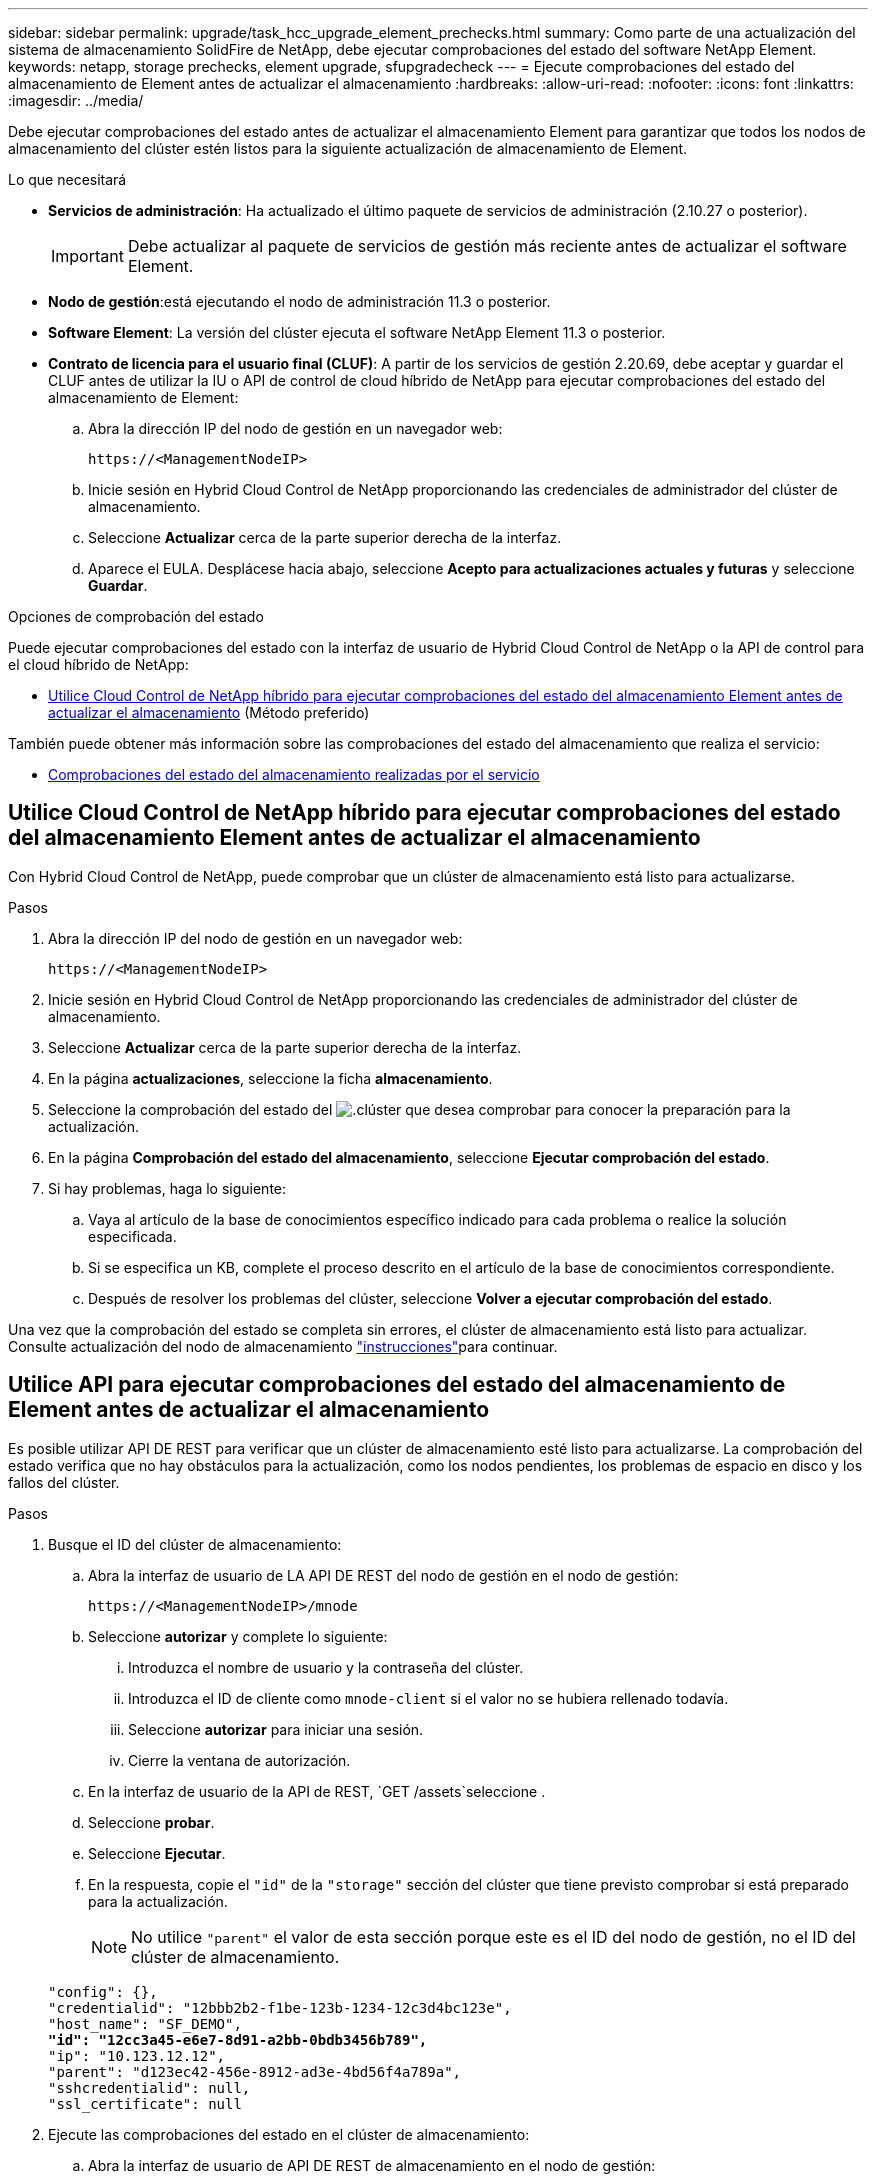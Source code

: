 ---
sidebar: sidebar 
permalink: upgrade/task_hcc_upgrade_element_prechecks.html 
summary: Como parte de una actualización del sistema de almacenamiento SolidFire de NetApp, debe ejecutar comprobaciones del estado del software NetApp Element. 
keywords: netapp, storage prechecks, element upgrade, sfupgradecheck 
---
= Ejecute comprobaciones del estado del almacenamiento de Element antes de actualizar el almacenamiento
:hardbreaks:
:allow-uri-read: 
:nofooter: 
:icons: font
:linkattrs: 
:imagesdir: ../media/


[role="lead"]
Debe ejecutar comprobaciones del estado antes de actualizar el almacenamiento Element para garantizar que todos los nodos de almacenamiento del clúster estén listos para la siguiente actualización de almacenamiento de Element.

.Lo que necesitará
* *Servicios de administración*: Ha actualizado el último paquete de servicios de administración (2.10.27 o posterior).
+

IMPORTANT: Debe actualizar al paquete de servicios de gestión más reciente antes de actualizar el software Element.

* *Nodo de gestión*:está ejecutando el nodo de administración 11.3 o posterior.
* *Software Element*: La versión del clúster ejecuta el software NetApp Element 11.3 o posterior.
* *Contrato de licencia para el usuario final (CLUF)*: A partir de los servicios de gestión 2.20.69, debe aceptar y guardar el CLUF antes de utilizar la IU o API de control de cloud híbrido de NetApp para ejecutar comprobaciones del estado del almacenamiento de Element:
+
.. Abra la dirección IP del nodo de gestión en un navegador web:
+
[listing]
----
https://<ManagementNodeIP>
----
.. Inicie sesión en Hybrid Cloud Control de NetApp proporcionando las credenciales de administrador del clúster de almacenamiento.
.. Seleccione *Actualizar* cerca de la parte superior derecha de la interfaz.
.. Aparece el EULA. Desplácese hacia abajo, seleccione *Acepto para actualizaciones actuales y futuras* y seleccione *Guardar*.




.Opciones de comprobación del estado
Puede ejecutar comprobaciones del estado con la interfaz de usuario de Hybrid Cloud Control de NetApp o la API de control para el cloud híbrido de NetApp:

* <<Utilice Cloud Control de NetApp híbrido para ejecutar comprobaciones del estado del almacenamiento Element antes de actualizar el almacenamiento>> (Método preferido)


También puede obtener más información sobre las comprobaciones del estado del almacenamiento que realiza el servicio:

* <<Comprobaciones del estado del almacenamiento realizadas por el servicio>>




== Utilice Cloud Control de NetApp híbrido para ejecutar comprobaciones del estado del almacenamiento Element antes de actualizar el almacenamiento

Con Hybrid Cloud Control de NetApp, puede comprobar que un clúster de almacenamiento está listo para actualizarse.

.Pasos
. Abra la dirección IP del nodo de gestión en un navegador web:
+
[listing]
----
https://<ManagementNodeIP>
----
. Inicie sesión en Hybrid Cloud Control de NetApp proporcionando las credenciales de administrador del clúster de almacenamiento.
. Seleccione *Actualizar* cerca de la parte superior derecha de la interfaz.
. En la página *actualizaciones*, seleccione la ficha *almacenamiento*.
. Seleccione la comprobación del estado del image:hcc_healthcheck_icon.png["."]clúster que desea comprobar para conocer la preparación para la actualización.
. En la página *Comprobación del estado del almacenamiento*, seleccione *Ejecutar comprobación del estado*.
. Si hay problemas, haga lo siguiente:
+
.. Vaya al artículo de la base de conocimientos específico indicado para cada problema o realice la solución especificada.
.. Si se especifica un KB, complete el proceso descrito en el artículo de la base de conocimientos correspondiente.
.. Después de resolver los problemas del clúster, seleccione *Volver a ejecutar comprobación del estado*.




Una vez que la comprobación del estado se completa sin errores, el clúster de almacenamiento está listo para actualizar. Consulte actualización del nodo de almacenamiento link:task_hcc_upgrade_element_software.html["instrucciones"]para continuar.



== Utilice API para ejecutar comprobaciones del estado del almacenamiento de Element antes de actualizar el almacenamiento

Es posible utilizar API DE REST para verificar que un clúster de almacenamiento esté listo para actualizarse. La comprobación del estado verifica que no hay obstáculos para la actualización, como los nodos pendientes, los problemas de espacio en disco y los fallos del clúster.

.Pasos
. Busque el ID del clúster de almacenamiento:
+
.. Abra la interfaz de usuario de LA API DE REST del nodo de gestión en el nodo de gestión:
+
[listing]
----
https://<ManagementNodeIP>/mnode
----
.. Seleccione *autorizar* y complete lo siguiente:
+
... Introduzca el nombre de usuario y la contraseña del clúster.
... Introduzca el ID de cliente como `mnode-client` si el valor no se hubiera rellenado todavía.
... Seleccione *autorizar* para iniciar una sesión.
... Cierre la ventana de autorización.


.. En la interfaz de usuario de la API de REST, `GET /assets`seleccione .
.. Seleccione *probar*.
.. Seleccione *Ejecutar*.
.. En la respuesta, copie el `"id"` de la `"storage"` sección del clúster que tiene previsto comprobar si está preparado para la actualización.
+

NOTE: No utilice `"parent"` el valor de esta sección porque este es el ID del nodo de gestión, no el ID del clúster de almacenamiento.

+
[listing, subs="+quotes"]
----
"config": {},
"credentialid": "12bbb2b2-f1be-123b-1234-12c3d4bc123e",
"host_name": "SF_DEMO",
*"id": "12cc3a45-e6e7-8d91-a2bb-0bdb3456b789",*
"ip": "10.123.12.12",
"parent": "d123ec42-456e-8912-ad3e-4bd56f4a789a",
"sshcredentialid": null,
"ssl_certificate": null
----


. Ejecute las comprobaciones del estado en el clúster de almacenamiento:
+
.. Abra la interfaz de usuario de API DE REST de almacenamiento en el nodo de gestión:
+
[listing]
----
https://<ManagementNodeIP>/storage/1/
----
.. Seleccione *autorizar* y complete lo siguiente:
+
... Introduzca el nombre de usuario y la contraseña del clúster.
... Introduzca el ID de cliente como `mnode-client` si el valor no se hubiera rellenado todavía.
... Seleccione *autorizar* para iniciar una sesión.
... Cierre la ventana de autorización.


.. Seleccione *POST /Health-checks*.
.. Seleccione *probar*.
.. En el campo Parameter, introduzca el ID del clúster de almacenamiento obtenido en el paso 1.
+
[listing]
----
{
  "config": {},
  "storageId": "123a45b6-1a2b-12a3-1234-1a2b34c567d8"
}
----
.. Seleccione *Ejecutar* para ejecutar una comprobación del estado en el clúster de almacenamiento especificado.
+
La respuesta debe indicar el estado `initializing` :

+
[listing]
----
{
  "_links": {
    "collection": "https://10.117.149.231/storage/1/health-checks",
    "log": "https://10.117.149.231/storage/1/health-checks/358f073f-896e-4751-ab7b-ccbb5f61f9fc/log",
    "self": "https://10.117.149.231/storage/1/health-checks/358f073f-896e-4751-ab7b-ccbb5f61f9fc"
  },
  "config": {},
  "dateCompleted": null,
  "dateCreated": "2020-02-21T22:11:15.476937+00:00",
  "healthCheckId": "358f073f-896e-4751-ab7b-ccbb5f61f9fc",
  "state": "initializing",
  "status": null,
  "storageId": "c6d124b2-396a-4417-8a47-df10d647f4ab",
  "taskId": "73f4df64-bda5-42c1-9074-b4e7843dbb77"
}
----
.. Copie el `healthCheckID` elemento que forma parte de la respuesta.


. Compruebe los resultados de las comprobaciones de estado:
+
.. Seleccione *GET ​/Health-checks​/{healthCheckId}*.
.. Seleccione *probar*.
.. Introduzca el ID de comprobación del estado en el campo parámetro.
.. Seleccione *Ejecutar*.
.. Desplácese hasta la parte inferior del cuerpo de respuesta.
+
Si todas las comprobaciones del estado se realizan correctamente, la devolución es similar al ejemplo siguiente:

+
[listing]
----
"message": "All checks completed successfully.",
"percent": 100,
"timestamp": "2020-03-06T00:03:16.321621Z"
----


. Si `message` el retorno indica que se produjeron problemas con el estado del clúster, realice lo siguiente:
+
.. Seleccione *GET ​/Health-checks​/{healthCheckId}/log*
.. Seleccione *probar*.
.. Introduzca el ID de comprobación del estado en el campo parámetro.
.. Seleccione *Ejecutar*.
.. Revise cualquier error específico y obtenga los enlaces asociados del artículo de la base de conocimientos.
.. Vaya al artículo de la base de conocimientos específico indicado para cada problema o realice la solución especificada.
.. Si se especifica un KB, complete el proceso descrito en el artículo de la base de conocimientos correspondiente.
.. Después de resolver los problemas del clúster, ejecute *GET ​/health-checks​/{healthCheckId}/log* de nuevo.






== Comprobaciones del estado del almacenamiento realizadas por el servicio

Las comprobaciones del estado del almacenamiento realizan las siguientes comprobaciones por clúster.

|===
| Nombre de comprobación | Nodo/clúster | Descripción 


| check_asinc_results | Clúster | Verifica que el número de resultados asincrónicos en la base de datos está por debajo de un número de umbral. 


| check_cluster_errantes | Clúster | Comprueba que no hay errores del clúster de bloqueo de actualizaciones (tal y como se define en el origen de elementos). 


| compruebe_upload_speed | Nodo | Mide la velocidad de carga entre el nodo de almacenamiento y el nodo de gestión. 


| comprobación_velocidad_conexión | Nodo | Verifica que los nodos tienen conectividad con el nodo de gestión que sirve paquetes de actualización y realiza una estimación de la velocidad de conexión. 


| comprobar_núcleos | Nodo | Comprueba si hay volcado de bloqueo del kernel y archivos principales en el nodo. Se produce un error en la comprobación de cualquier bloqueo en un período de tiempo reciente (umbral de 7 días). 


| check_root_disk_space | Nodo | Verifica que el sistema de archivos raíz tiene suficiente espacio libre para realizar una actualización. 


| check_var_log_disk_space | Nodo | Verifica que `/var/log` el espacio libre cumple algún umbral libre de porcentaje. Si no lo hace, la comprobación girará y purgará los registros más antiguos para caer por debajo del umbral. La comprobación falla si no se puede crear suficiente espacio libre. 


| check_pending_nodes | Clúster | Verifica que no hay nodos pendientes en el clúster. 
|===
[discrete]
== Obtenga más información

* https://docs.netapp.com/us-en/element-software/index.html["Documentación de SolidFire y el software Element"]
* https://docs.netapp.com/us-en/vcp/index.html["Plugin de NetApp Element para vCenter Server"^]


